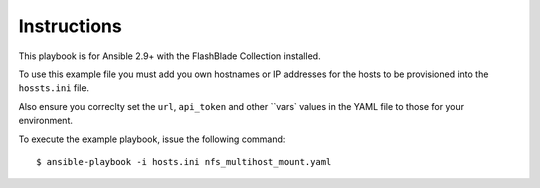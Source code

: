 ============
Instructions
============

This playbook is for Ansible 2.9+ with the FlashBlade Collection installed.

To use this example file you must add you own hostnames or IP addresses for the hosts to be provisioned into the ``hossts.ini`` file.

Also ensure you correclty set the ``url``, ``api_token`` and other ``vars` values in the YAML file to those for your environment.

To execute the example playbook, issue the following command::

  $ ansible-playbook -i hosts.ini nfs_multihost_mount.yaml

